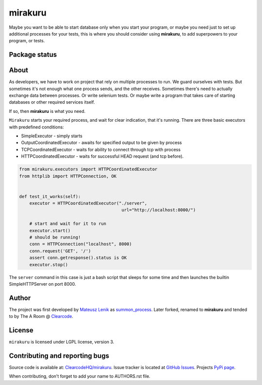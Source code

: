 mirakuru
========

Maybe you want to be able to start database only when you start your program,
or maybe you need just to set up additional processes for your tests,
this is where you should consider using **mirakuru**, to add superpowers to your program,
or tests.

Package status
--------------

.. image:: https://travis-ci.org/ClearcodeHQ/mirakuru.png?branch=master
    :target: https://travis-ci.org/ClearcodeHQ/mirakuru
    :alt: Tests

.. image:: https://coveralls.io/repos/ClearcodeHQ/mirakuru/badge.png?branch=master
    :target: https://coveralls.io/r/ClearcodeHQ/mirakuru?branch=master
    :alt: Coverage Status

.. image:: https://requires.io/github/ClearcodeHQ/mirakuru/requirements.png?branch=master
   :target: https://requires.io/github/ClearcodeHQ/mirakuru/requirements/?branch=master
   :alt: Requirements Status


About
-----

As developers, we have to work on project that rely on multiple processes to run.
We guard ourselves with tests. But sometimes it's not enough what one process
sends, and the other receives. Sometimes there's need to actually exchange data
between processes. Or write selenium tests. Or maybe write a program that takes
care of starting databases or other required services itself.

If so, then **mirakuru** is what you need.

``Mirakuru`` starts your required process, and wait for clear indication,
that it's running. There are three basic executors with predefined conditions:


* SimpleExecutor - simply starts
* OutputCoordinatedExecutor - awaits for specified output to be given by process
* TCPCoordinatedExecutor - waits for ability to connect through tcp with process
* HTTPCoordinatedExecutor - waits for successful HEAD request (and tcp before).

.. code-block:: python

    from mirakuru.executors import HTTPCoordinatedExecutor
    from httplib import HTTPConnection, OK


    def test_it_works(self):
        executor = HTTPCoordinatedExecutor("./server",
                                            url="http://localhost:8000/")

        # start and wait for it to run
        executor.start()
        # should be running!
        conn = HTTPConnection("localhost", 8000)
        conn.request('GET', '/')
        assert conn.getresponse().status is OK
        executor.stop()

The ``server`` command in this case is just a bash script that sleeps for some
time and then launches the builtin SimpleHTTPServer on port 8000.

Author
------

The project was first developed by `Mateusz Lenik <http://mlen.pl>`_
as `summon_process <https://github.com/mlen/summon_process>`_.
Later forked, renamed to **mirakuru** and tended to by The A Room @ `Clearcode <http://clearcode.cc>`_.

License
-------

``mirakuru`` is licensed under LGPL license, version 3.

Contributing and reporting bugs
-------------------------------

Source code is available at: `ClearcodeHQ/mirakuru <https://github.com/ClearcodeHQ/mirakuru>`_.
Issue tracker is located at `GitHub Issues <https://github.com/ClearcodeHQ/mirakuru/issues>`_.
Projects `PyPi page <https://pypi.python.org/pypi/mirakuru>`_.

When contributing, don't forget to add your name to AUTHORS.rst file.
